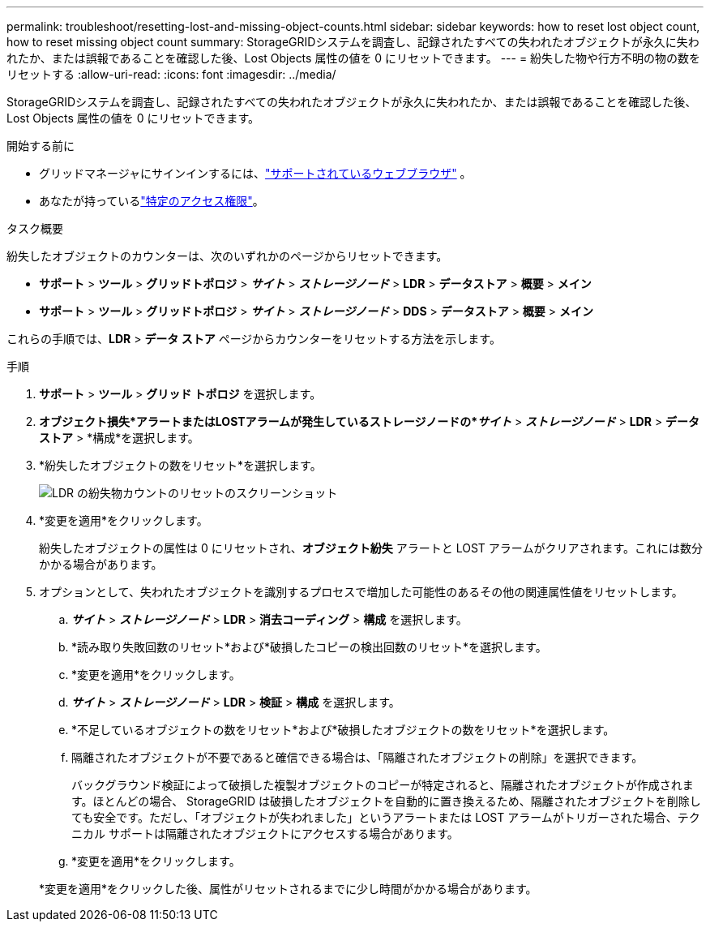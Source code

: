 ---
permalink: troubleshoot/resetting-lost-and-missing-object-counts.html 
sidebar: sidebar 
keywords: how to reset lost object count, how to reset missing object count 
summary: StorageGRIDシステムを調査し、記録されたすべての失われたオブジェクトが永久に失われたか、または誤報であることを確認した後、Lost Objects 属性の値を 0 にリセットできます。 
---
= 紛失した物や行方不明の物の数をリセットする
:allow-uri-read: 
:icons: font
:imagesdir: ../media/


[role="lead"]
StorageGRIDシステムを調査し、記録されたすべての失われたオブジェクトが永久に失われたか、または誤報であることを確認した後、Lost Objects 属性の値を 0 にリセットできます。

.開始する前に
* グリッドマネージャにサインインするには、link:../admin/web-browser-requirements.html["サポートされているウェブブラウザ"] 。
* あなたが持っているlink:../admin/admin-group-permissions.html["特定のアクセス権限"]。


.タスク概要
紛失したオブジェクトのカウンターは、次のいずれかのページからリセットできます。

* *サポート* > *ツール* > *グリッドトポロジ* > *_サイト_* > *_ストレージノード_* > *LDR* > *データストア* > *概要* > *メイン*
* *サポート* > *ツール* > *グリッドトポロジ* > *_サイト_* > *_ストレージノード_* > *DDS* > *データストア* > *概要* > *メイン*


これらの手順では、*LDR* > *データ ストア* ページからカウンターをリセットする方法を示します。

.手順
. *サポート* > *ツール* > *グリッド トポロジ* を選択します。
. *オブジェクト損失*アラートまたはLOSTアラームが発生しているストレージノードの*_サイト_* > *_ストレージノード_* > *LDR* > *データストア* > *構成*を選択します。
. *紛失したオブジェクトの数をリセット*を選択します。
+
image::../media/reset_ldr_lost_object_count.gif[LDR の紛失物カウントのリセットのスクリーンショット]

. *変更を適用*をクリックします。
+
紛失したオブジェクトの属性は 0 にリセットされ、*オブジェクト紛失* アラートと LOST アラームがクリアされます。これには数分かかる場合があります。

. オプションとして、失われたオブジェクトを識別するプロセスで増加した可能性のあるその他の関連属性値をリセットします。
+
.. *_サイト_* > *_ストレージノード_* > *LDR* > *消去コーディング* > *構成* を選択します。
.. *読み取り失敗回数のリセット*および*破損したコピーの検出回数のリセット*を選択します。
.. *変更を適用*をクリックします。
.. *_サイト_* > *_ストレージノード_* > *LDR* > *検証* > *構成* を選択します。
.. *不足しているオブジェクトの数をリセット*および*破損したオブジェクトの数をリセット*を選択します。
.. 隔離されたオブジェクトが不要であると確信できる場合は、「隔離されたオブジェクトの削除」を選択できます。
+
バックグラウンド検証によって破損した複製オブジェクトのコピーが特定されると、隔離されたオブジェクトが作成されます。ほとんどの場合、 StorageGRID は破損したオブジェクトを自動的に置き換えるため、隔離されたオブジェクトを削除しても安全です。ただし、「オブジェクトが失われました」というアラートまたは LOST アラームがトリガーされた場合、テクニカル サポートは隔離されたオブジェクトにアクセスする場合があります。

.. *変更を適用*をクリックします。


+
*変更を適用*をクリックした後、属性がリセットされるまでに少し時間がかかる場合があります。


